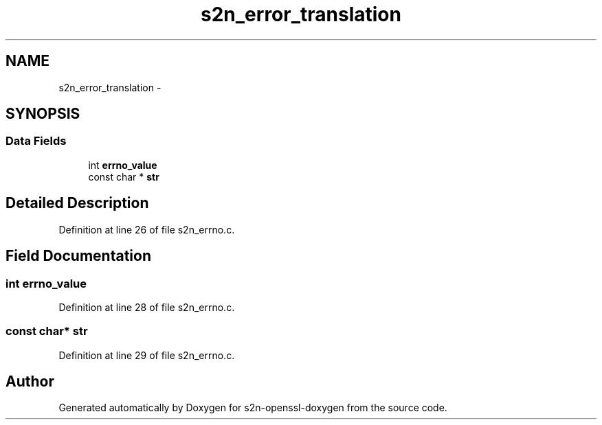 .TH "s2n_error_translation" 3 "Thu Jun 30 2016" "s2n-openssl-doxygen" \" -*- nroff -*-
.ad l
.nh
.SH NAME
s2n_error_translation \- 
.SH SYNOPSIS
.br
.PP
.SS "Data Fields"

.in +1c
.ti -1c
.RI "int \fBerrno_value\fP"
.br
.ti -1c
.RI "const char * \fBstr\fP"
.br
.in -1c
.SH "Detailed Description"
.PP 
Definition at line 26 of file s2n_errno\&.c\&.
.SH "Field Documentation"
.PP 
.SS "int errno_value"

.PP
Definition at line 28 of file s2n_errno\&.c\&.
.SS "const char* str"

.PP
Definition at line 29 of file s2n_errno\&.c\&.

.SH "Author"
.PP 
Generated automatically by Doxygen for s2n-openssl-doxygen from the source code\&.
